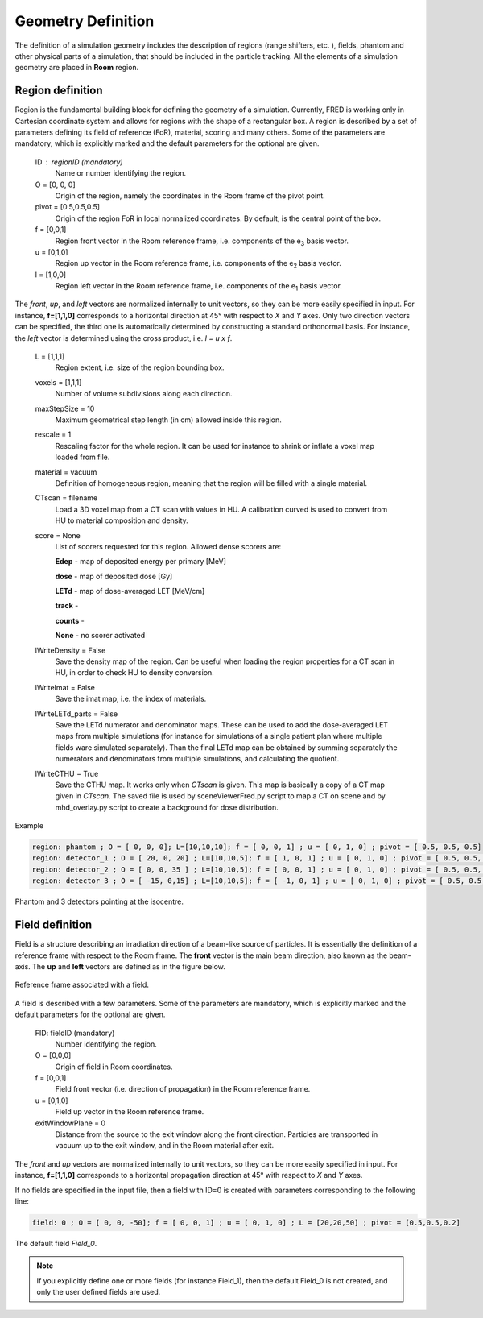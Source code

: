 Geometry Definition
=================================

The definition of a simulation geometry includes the description of regions (range shifters, etc. ), fields, phantom and other physical parts of a simulation, that should be included in the particle tracking. All the elements of a simulation geometry are placed in **Room** region.

.. index::  ! Region

Region definition
------------------------------------------------------

Region is the fundamental building block for defining the geometry of a simulation. Currently, FRED is working only in Cartesian coordinate system and allows for regions with the shape of a rectangular box. A region is described by a set of parameters defining its field of reference (FoR), material, scoring and many others. Some of the parameters are mandatory, which is explicitly marked and the default parameters for the optional are given.

    ID : regionID (mandatory)
        Name or number identifying the region.

    O = [0, 0, 0]
        Origin of the region, namely the coordinates in the Room frame of the pivot point.

    pivot = [0.5,0.5,0.5]
        Origin of the region FoR in local normalized coordinates. By default, is the central point of the box.

    f = [0,0,1]
        Region front vector in the Room reference frame, i.e. components of the e\ :sub:`3` basis vector.

    u = [0,1,0]
        Region up vector in the Room reference frame, i.e. components of the e\ :sub:`2` basis vector.

    l = [1,0,0]
        Region left vector in the Room reference frame, i.e. components of the e\ :sub:`1` basis vector.

The *front*, *up*, and *left* vectors are normalized internally to unit vectors, so they can be more easily specified in input. For instance, **f=[1,1,0]** corresponds to a horizontal direction at 45° with respect to *X* and *Y* axes. Only two direction vectors can be specified, the third one is automatically determined by constructing a standard orthonormal basis. For instance, the *left* vector is determined using the cross product, i.e. *l = u x f*.

    L = [1,1,1]
        Region extent, i.e. size of the region bounding box.

    voxels = [1,1,1]
        Number of volume subdivisions along each direction.

    maxStepSize = 10
        Maximum geometrical step length (in cm) allowed inside this region.

    rescale = 1
        Rescaling factor for the whole region. It can be used for instance to shrink or inflate a voxel map loaded from file.

    material = vacuum
        Definition of homogeneous region, meaning that the region will be filled with a single material.

    CTscan = filename
        Load a 3D voxel map from a CT scan with values in HU. A calibration curved is used to convert from HU to material composition and density.

    score = None
        List of scorers requested for this region. Allowed dense scorers are:

        **Edep** - map of deposited energy per primary [MeV]

        **dose** - map of deposited dose [Gy]

        **LETd** - map of dose-averaged LET [MeV/cm]

        **track** -

        **counts** -

        **None** - no scorer activated

    lWriteDensity = False
        Save the density map of the region. Can be useful when loading the region properties for a CT scan in HU, in order to check HU to density conversion.

    lWriteImat = False
        Save the imat map, i.e. the index of materials.

    lWriteLETd_parts = False
        Save the LETd numerator and denominator maps. These can be used to add the dose-averaged LET maps from multiple simulations (for instance for simulations of a single patient plan where multiple fields ware simulated separately). Than the final LETd map can be obtained by summing separately the numerators and denominators from multiple simulations, and calculating the quotient.

    lWriteCTHU = True
        Save the CTHU map. It works only when *CTscan* is given. This map is basically a copy of a CT map given in *CTscan*. The saved file is used by sceneViewerFred.py script to map a CT on scene and by mhd_overlay.py script to create a background for dose distribution.

Example

.. code-block:: none
    
    region: phantom ; O = [ 0, 0, 0]; L=[10,10,10]; f = [ 0, 0, 1] ; u = [ 0, 1, 0] ; pivot = [ 0.5, 0.5, 0.5]
    region: detector_1 ; O = [ 20, 0, 20] ; L=[10,10,5]; f = [ 1, 0, 1] ; u = [ 0, 1, 0] ; pivot = [ 0.5, 0.5, 0]
    region: detector_2 ; O = [ 0, 0, 35 ] ; L=[10,10,5]; f = [ 0, 0, 1] ; u = [ 0, 1, 0] ; pivot = [ 0.5, 0.5, 0]
    region: detector_3 ; O = [ -15, 0,15] ; L=[10,10,5]; f = [ -1, 0, 1] ; u = [ 0, 1, 0] ; pivot = [ 0.5, 0.5, 0]

.. figure:: images/Phantom_3Detectors.png
    :alt: geometry setup
    :align: center
    :width: 50%

    Phantom and 3 detectors pointing at the isocentre.


.. index::  ! Field


Field definition
------------------------------------------------------

Field is a structure describing an irradiation direction of a beam-like source of particles. It is essentially the definition of a reference frame with respect to the Room frame. The **front** vector is the main beam direction, also known as the beam-axis. The **up** and **left** vectors are defined as in the figure below.

.. figure:: images/Field_FoR.png
    :alt: field reference frame
    :align: center
    :width: 50%

    Reference frame associated with a field.

A field is described with a few parameters. Some of the parameters are mandatory, which is explicitly marked and the default parameters for the optional are given.

    FID:  fieldID  (mandatory)
        Number identifying the region.

    O = [0,0,0]
        Origin of field in Room coordinates.

    f = [0,0,1]
        Field front vector (i.e. direction of propagation) in the Room reference frame.

    u = [0,1,0]
        Field up vector in the Room reference frame.

    exitWindowPlane = 0
        Distance from the source to the exit window along the front direction. Particles are transported in vacuum up to the exit window, and in the Room material after exit.


The *front* and *up* vectors are normalized internally to unit vectors, so they can be more easily specified in input. For instance, **f=[1,1,0]** corresponds to a horizontal propagation direction at 45° with respect to *X* and *Y* axes.

If no fields are specified in the input file, then a field with ID=0 is created with parameters corresponding to the following line:

.. code-block:: python

    field: 0 ; O = [ 0, 0, -50]; f = [ 0, 0, 1] ; u = [ 0, 1, 0] ; L = [20,20,50] ; pivot = [0.5,0.5,0.2]

.. figure:: images/Field_0.png
    :alt: default field
    :align: center
    :width: 70%

    The default field *Field_0*.

.. note::
    If you explicitly define one or more fields (for instance Field_1), then the default Field_0 is not created, and only the user defined fields are used.
